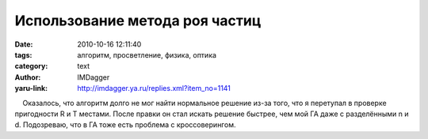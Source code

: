 Использование метода роя частиц
===============================
:date: 2010-10-16 12:11:40
:tags: алгоритм, просветление, физика, оптика
:category: text
:author: IMDagger
:yaru-link: http://imdagger.ya.ru/replies.xml?item_no=1141

    Оказалось, что алгоритм долго не мог найти нормальное решение из-за
того, что я перетупал в проверке пригодности R и T местами. После правки
он стал искать решение быстрее, чем мой ГА даже с разделёнными n и d.
Подозреваю, что в ГА тоже есть проблема с кроссоверингом.

